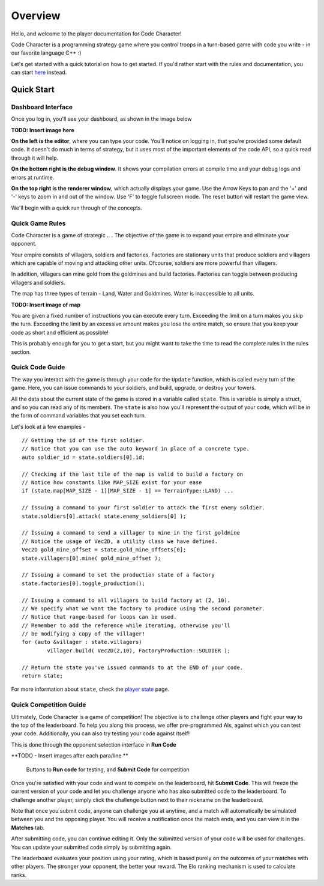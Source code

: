 ========
Overview
========

Hello, and welcome to the player documentation for Code Character!

Code Character is a programming strategy game where you control troops in a turn-based game with code you write - in our favorite language C++ :)

Let's get started with a quick tutorial on how to get started. If you'd rather start with the rules and documentation, you can start `here <rules.html>`_ instead.

Quick Start
===========

Dashboard Interface
-------------------

Once you log in, you'll see your dashboard, as shown in the image below

**TODO: Insert image here**

**On the left is the editor**, where you can type your code. You'll notice on logging in, that you're provided some default code. It doesn't do much in terms of strategy, but it uses most of the important elements of the code API, so a quick read through it will help.

**On the bottom right is the debug window**. It shows your compilation errors at compile time and your debug logs and errors at runtime.

**On the top right is the renderer window**, which actually displays your game. Use the Arrow Keys to pan and the '+' and '-' keys to zoom in and out of the window. Use 'F' to toggle fullscreen mode. The reset button will restart the game view.

We'll begin with a quick run through of the concepts.

Quick Game Rules
----------------

Code Character is a game of strategic .. . The objective of the game is to expand your empire and eliminate your opponent.

Your empire consists of villagers, soldiers and factories. Factories are stationary units that produce soldiers and villagers which are capable of moving and attacking other units. Ofcourse, soldiers are more powerful than villagers.

In addition, villagers can mine gold from the goldmines and build factories. Factories can toggle between producing villagers and soldiers.

The map has three types of terrain - Land, Water and Goldmines. Water is inaccessible to all units. 

**TODO: Insert image of map**

You are given a fixed number of instructions you can execute every turn. Exceeding the limit on a turn makes you skip the turn. Exceeding the limit by an excessive amount makes you lose the entire match, so ensure that you keep your code as short and efficient as possible!

This is probably enough for you to get a start, but you might want to take the time to read the complete rules in the rules section.

Quick Code Guide
----------------

The way you interact with the game is through your code for the ``Update`` function, which is called every turn of the game. Here, you can issue commands to your soldiers, and build, upgrade, or destroy your towers.

All the data about the current state of the game is stored in a variable called ``state``. This is variable is simply a struct, and so you can read any of its members. The ``state`` is also how you'll represent the output of your code, which will be in the form of command variables that you set each turn.

Let's look at a few examples - ::

	// Getting the id of the first soldier.
	// Notice that you can use the auto keyword in place of a concrete type.
	auto soldier_id = state.soldiers[0].id;

	// Checking if the last tile of the map is valid to build a factory on
	// Notice how constants like MAP_SIZE exist for your ease
	if (state.map[MAP_SIZE - 1][MAP_SIZE - 1] == TerrainType::LAND) ...

	// Issuing a command to your first soldier to attack the first enemy soldier.
	state.soldiers[0].attack( state.enemy_soldiers[0] );

	// Issuing a command to send a villager to mine in the first goldmine
	// Notice the usage of Vec2D, a utility class we have defined.
	Vec2D gold_mine_offset = state.gold_mine_offsets[0];
	state.villagers[0].mine( gold_mine_offset );

	// Issuing a command to set the production state of a factory
	state.factories[0].toggle_production();

	// Issuing a command to all villagers to build factory at (2, 10).
	// We specify what we want the factory to produce using the second parameter.
	// Notice that range-based for loops can be used.
	// Remember to add the reference while iterating, otherwise you'll
	// be modifying a copy of the villager!
	for (auto &villager : state.villagers)
		villager.build( Vec2D(2,10), FactoryProduction::SOLDIER );

	// Return the state you've issued commands to at the END of your code.
	return state;

For more information about ``state``, check the `player state <player_state.html>`_ page.

Quick Competition Guide
-----------------------

Ultimately, Code Character is a game of competition! The objective is to challenge other players and fight your way to the top of the leaderboard. To help you along this process, we offer pre-programmed AIs, against which you can test your code. Additionally, you can also try testing your code against itself!

This is done through the opponent selection interface in **Run Code**

**TODO - Insert images after each para/line **

.. figure:: images/runcode.jpg
  :width: 500px
  :alt: Dashboard

  Buttons to **Run code** for testing, and **Submit Code** for competition

Once you're satisfied with your code and want to compete on the leaderboard, hit **Submit Code**. This will freeze the current version of your code and let you challenge anyone who has also submitted code to the leaderboard. To challenge another player, simply click the challenge button next to their nickname on the leaderboard.

Note that once you submit code, anyone can challenge you at anytime, and a match will automatically be simulated between you and the opposing player. You will receive a notification once the match ends, and you can view it in the **Matches** tab.

After submitting code, you can continue editing it. Only the submitted version of your code will be used for challenges. You can update your submitted code simply by submitting again.

The leaderboard evaluates your position using your rating, which is based purely on the outcomes of your matches with other players. The stronger your opponent, the better your reward. The Elo ranking mechanism is used to calculate ranks.
